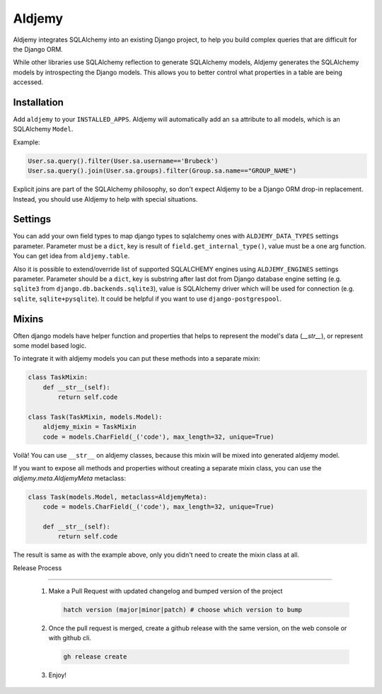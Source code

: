 =======
Aldjemy
=======

.. image:: https://raw.githubusercontent.com/aldjemy/aldjemy/main/logo.png
   :alt: Aldjemy Logo

|pypi_version| |pypi_license| |ci-tests| |codecov| |downloads| |black|


Aldjemy integrates SQLAlchemy into an existing Django project,
to help you build complex queries that are difficult for the Django ORM.

While other libraries use SQLAlchemy reflection to generate SQLAlchemy models,
Aldjemy generates the SQLAlchemy models by introspecting the Django models.
This allows you to better control what properties in a table are being accessed.


Installation
------------

Add ``aldjemy`` to your ``INSTALLED_APPS``.
Aldjemy will automatically add an ``sa`` attribute to all models,
which is an SQLAlchemy ``Model``.

Example:

.. code-block:: python

    User.sa.query().filter(User.sa.username=='Brubeck')
    User.sa.query().join(User.sa.groups).filter(Group.sa.name=="GROUP_NAME")

Explicit joins are part of the SQLAlchemy philosophy,
so don't expect Aldjemy to be a Django ORM drop-in replacement.
Instead, you should use Aldjemy to help with special situations.


Settings
--------

You can add your own field types to map django types to sqlalchemy ones with
``ALDJEMY_DATA_TYPES`` settings parameter.
Parameter must be a ``dict``, key is result of ``field.get_internal_type()``,
value must be a one arg function. You can get idea from ``aldjemy.table``.

Also it is possible to extend/override list of supported SQLALCHEMY engines
using ``ALDJEMY_ENGINES`` settings parameter.
Parameter should be a ``dict``, key is substring after last dot from
Django database engine setting (e.g. ``sqlite3`` from ``django.db.backends.sqlite3``),
value is SQLAlchemy driver which will be used for connection (e.g. ``sqlite``, ``sqlite+pysqlite``).
It could be helpful if you want to use ``django-postgrespool``.


Mixins
------

Often django models have helper function and properties that helps to
represent the model's data (`__str__`), or represent some model based logic.

To integrate it with aldjemy models you can put these methods into a separate mixin:

.. code-block:: python

    class TaskMixin:
        def __str__(self):
            return self.code

    class Task(TaskMixin, models.Model):
        aldjemy_mixin = TaskMixin
        code = models.CharField(_('code'), max_length=32, unique=True)

Voilà! You can use ``__str__`` on aldjemy classes, because this mixin will be
mixed into generated aldjemy model.

If you want to expose all methods and properties without creating a
separate mixin class, you can use the `aldjemy.meta.AldjemyMeta`
metaclass:

.. code-block:: python

    class Task(models.Model, metaclass=AldjemyMeta):
        code = models.CharField(_('code'), max_length=32, unique=True)

        def __str__(self):
            return self.code

The result is same as with the example above, only you didn't need to
create the mixin class at all.

Release Process

---------------

 1. Make a Pull Request with updated changelog and bumped version of the project

    .. code-block:: bash

       hatch version (major|minor|patch) # choose which version to bump

 2. Once the pull request is merged, create a github release with the same version, on the web console or with github cli.

    .. code-block:: bash

       gh release create

 3. Enjoy!

.. |pypi_version| image:: https://img.shields.io/pypi/v/aldjemy.svg
    :target: https://pypi.python.org/pypi/aldjemy
    :alt: Downloads

.. |pypi_license| image:: https://img.shields.io/pypi/l/aldjemy.svg
    :target: https://pypi.python.org/pypi/aldjemy
    :alt: License

.. |ci-tests| image:: https://github.com/aldjemy/aldjemy/actions/workflows/build.yml/badge.svg
   :target: https://github.com/aldjemy/aldjemy/actions/workflows/build.yml
   :alt: Continuous Integration results

.. |codecov| image:: https://codecov.io/gh/aldjemy/aldjemy/branch/main/graph/badge.svg?token=h5nWhlDUgl
   :target: https://codecov.io/gh/aldjemy/aldjemy
   :alt: Code Coverage

.. |downloads| image:: https://pepy.tech/badge/aldjemy
   :target: https://pepy.tech/project/aldjemy
   :alt: Downloads

.. |black| image:: https://img.shields.io/badge/code%20style-black-000000
   :target: https://github.com/psf/black
   :alt: Code style: black
